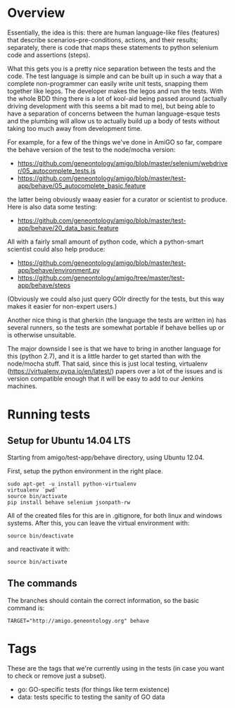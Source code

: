 * Overview

  Essentially, the idea is this: there are human language-like files
  (features) that describe scenarios--pre-conditions, actions, and
  their results; separately, there is code that maps these statements
  to python selenium code and assertions (steps).

  What this gets you is a pretty nice separation between the tests and
  the code. The test language is simple and can be built up in such a
  way that a complete non-programmer can easily write unit tests,
  snapping them together like legos. The developer makes the legos and
  run the tests. With the whole BDD thing there is a lot of kool-aid
  being passed around (actually driving development with this seems a
  bit mad to me), but being able to have a separation of concerns
  between the human language-esque tests and the plumbing will allow
  us to actually build up a body of tests without taking too much away
  from development time.

  For example, for a few of the things we've done in AmiGO so far,
  compare the behave version of the test to the node/mocha version:
 
  - https://github.com/geneontology/amigo/blob/master/selenium/webdriver/05_autocomplete_tests.js
  - https://github.com/geneontology/amigo/blob/master/test-app/behave/05_autocomplete_basic.feature

  the latter being obviously waaay easier for a curator or scientist
  to produce. Here is also data some testing:

  - https://github.com/geneontology/amigo/blob/master/test-app/behave/20_data_basic.feature

  All with a fairly small amount of python code, which a python-smart
  scientist could also help produce:

  - https://github.com/geneontology/amigo/blob/master/test-app/behave/environment.py
  - https://github.com/geneontology/amigo/tree/master/test-app/behave/steps

  (Obviously we could also just query GOlr directly for the tests, but
  this way makes it easier for non-expert users.)
  
  Another nice thing is that gherkin (the language the tests are
  written in) has several runners, so the tests are somewhat portable
  if behave bellies up or is otherwise unsuitable.
  
  The major downside I see is that we have to bring in another
  language for this (python 2.7), and it is a little harder to get
  started than with the node/mocha stuff. That said, since this is
  just local testing, virtualenv
  (https://virtualenv.pypa.io/en/latest/) papers over a lot of the
  issues and is version compatible enough that it will be easy to add
  to our Jenkins machines.

* Running tests
  
** Setup for Ubuntu 14.04 LTS

   Starting from amigo/test-app/behave directory, using Ubuntu 12.04.

   First, setup the python environment in the right place.

   : sudo apt-get -u install python-virtualenv
   : virtualenv `pwd`
   : source bin/activate
   : pip install behave selenium jsonpath-rw

   All of the created files for this are in .gitignore, for both linux
   and windows systems. After this, you can leave the virtual
   environment with:

   : source bin/deactivate

   and reactivate it with:

   : source bin/activate

** The commands

   The branches should contain the correct information, so the basic command is:

  : TARGET="http://amigo.geneontology.org" behave

* Tags

  These are the tags that we're currently using in the tests (in case
  you want to check or remove just a subset).

  - go: GO-specific tests (for things like term existence)
  - data: tests specific to testing the sanity of GO data
